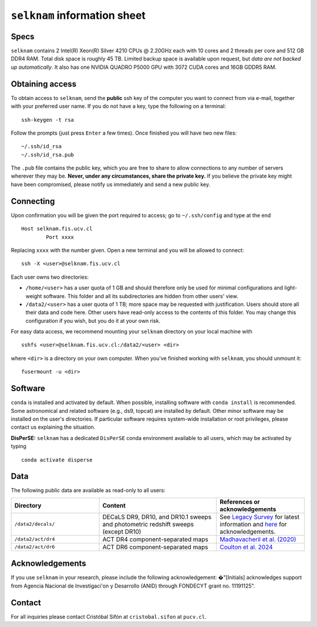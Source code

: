 ``selknam`` information sheet
=========================

Specs
-----

``selknam`` contains 2 Intel(R) Xeon(R) Silver 4210 CPUs @ 2.20GHz each with 10 cores and 2 threads per core and 512 GB DDR4 RAM. Total disk space is roughly 45 TB. Limited backup space is available upon request, but *data are not backed up automatically*. It also has one NVIDIA QUADRO P5000 GPU with 3072 CUDA cores and 16GB GDDR5 RAM.

Obtaining access
----------------

To obtain access to ``selknam``, send the **public** ssh key of the computer you want to connect from via e-mail, together with your preferred user name. If you do not have a key, type the following on a terminal: ::

	ssh-keygen -t rsa

Follow the prompts (just press ``Enter`` a few times). Once finished you will have two new files: ::

	~/.ssh/id_rsa
	~/.ssh/id_rsa.pub

The ``.pub`` file contains the public key, which you are free to share to allow connections to any number of servers wherever they may be. **Never, under any circumstances, share the private key.** If you believe the private key might have been compromised, please notify us immediately and send a new public key.

Connecting
----------

Upon confirmation you will be given the port required to access; go to ``~/.ssh/config`` and type at the end ::

	Host selknam.fis.ucv.cl
		Port xxxx

Replacing ``xxxx`` with the number given. Open a new terminal and you will be allowed to connect: ::

	ssh -X <user>@selknam.fis.ucv.cl

Each user owns two directories:

* ``/home/<user>`` has a user quota of 1 GB and should therefore only be used for minimal configurations and light-weight software. This folder and all its subdirectories are hidden from other users' view.

* ``/data2/<user>`` has a user quota of 1 TB; more space may be requested with justification. Users should store all their data and code here. Other users have read-only access to the contents of this folder. You may change this configuration if you wish, but you do it at your own risk.

For easy data access, we recommend mounting your ``selknam`` directory on your local machine with ::

	sshfs <user>@selknam.fis.ucv.cl:/data2/<user> <dir>

where ``<dir>`` is a directory on your own computer. When you've finished working with ``selknam``, you should unmount it: ::

	fusermount -u <dir>

Software
--------

``conda`` is installed and activated by default. When possible, installing software with ``conda install`` is recommended. Some  astronomical and related software (e.g., ds9, topcat) are installed by default. Other minor software may be installed on the user's directories. If particular software requires system-wide installation or root privileges, please contact us explaining the situation.

**DisPerSE:** ``selknam`` has a dedicated ``DisPerSE`` conda environment available to all users, which may be activated by typing ::

	conda activate disperse	

Data
----

The following public  data are available as read-only to all users:

.. list-table:: 
    :widths: 30 40 30
    :header-rows: 1

    * - Directory
      - Content
      - References or acknowledgements
    * - ``/data2/decals/``
      - DECaLS DR9, DR10, and DR10.1 sweeps and photometric redshift sweeps (except DR10)
      - See `Legacy Survey <https://www.legacysurvey.org/decamls/>`_ for latest information and `here <https://www.legacysurvey.org/acknowledgment/>`_ for acknowledgements.
    * - ``/data2/act/dr4``
      - ACT DR4 component-separated maps
      - `Madhavacheril et al. (2020) <https://ui.adsabs.harvard.edu/abs/2020PhRvD.102b3534M/abstract>`_
    * - ``/data2/act/dr6``
      - ACT DR6 component-separated maps
      - `Coulton et al. 2024 <https://ui.adsabs.harvard.edu/abs/2024PhRvD.109f3530C/abstract>`_


Acknowledgements
----------------

If you use ``selknam`` in your research, please include the following acknowledgement: �"[Initials] acknowledges support from Agencia Nacional de Investigaci\'on y Desarrollo (ANID) through FONDECYT grant no. 11191125".


Contact
-------

For all inquiries please contact Cristóbal Sifón at ``cristobal.sifon`` at ``pucv.cl``.
